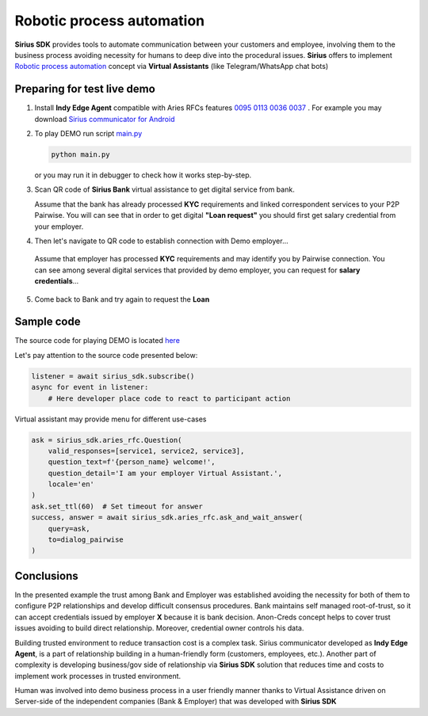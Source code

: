=========================================
Robotic process automation
=========================================
**Sirius SDK** provides tools to automate communication between your customers and employee,
involving them to the business process avoiding necessity for humans to deep dive into the procedural issues.
**Sirius** offers to implement `Robotic process automation <https://en.wikipedia.org/wiki/Robotic_process_automation>`_
concept via **Virtual Assistants** (like Telegram/WhatsApp chat bots)


Preparing for test live demo
=================================
1. Install **Indy Edge Agent** compatible with Aries RFCs features `0095 <https://github.com/hyperledger/aries-rfcs/tree/master/features/0095-basic-message>`_
   `0113 <https://github.com/hyperledger/aries-rfcs/tree/master/features/0113-question-answer>`_
   `0036 <https://github.com/hyperledger/aries-rfcs/tree/master/features/0036-issue-credential>`_
   `0037 <https://github.com/hyperledger/aries-rfcs/tree/master/features/0037-present-proof>`_ .
   For example you may download `Sirius communicator for Android <https://yadi.sk/d/tdxYKNC37s3VOA>`_
2. To play DEMO run script `main.py <https://github.com/Sirius-social/sirius-sdk-python/blob/master/how-tos/robotic_process_automation/main.py>`_

   .. code-block:: bash

      python main.py

   or you may run it in debugger to check how it works step-by-step.

3. Scan QR code of **Sirius Bank** virtual assistance to get digital service from bank.

   .. image:: https://github.com/Sirius-social/sirius-sdk-python/blob/master/docs/_static/bank_qr2.png?raw=true
     :height: 200px
     :width: 200px
     :alt: Bank

   Assume that the bank has already processed **KYC** requirements and linked correspondent services to your P2P Pairwise.
   You will can see that in order to get digital **"Loan request"** you should first get salary credential from your employer.

   .. image:: https://github.com/Sirius-social/sirius-sdk-python/blob/master/docs/_static/loan_declined.jpeg?raw=true
     :alt: Loan declined

4.  Then let's navigate to QR code to establish connection with Demo employer...

   .. image:: https://github.com/Sirius-social/sirius-sdk-python/blob/master/docs/_static/employer_qr2.png?raw=true
     :height: 200px
     :width: 200px
     :alt: Employer

   Assume that employer has processed **KYC** requirements and may identify you by Pairwise connection.
   You can see among several digital services that provided by demo employer, you
   can request for **salary credentials**...

   .. image:: https://github.com/Sirius-social/sirius-sdk-python/blob/master/docs/_static/issue_salary_creds2.jpeg?raw=true
     :alt: Issued salary credential

5. Come back to Bank and try again to request the **Loan**

   .. image:: https://github.com/Sirius-social/sirius-sdk-python/blob/master/docs/_static/verify_salary_creds2.jpeg?raw=true
     :alt: Verify salary credential by Bank


Sample code
=================================
The source code for playing DEMO is located `here <https://github.com/Sirius-social/sirius-sdk-python/blob/master/how-tos/robotic_process_automation/main.py>`_

Let's pay attention to the source code presented below:

.. code-block:: python

    listener = await sirius_sdk.subscribe()
    async for event in listener:
        # Here developer place code to react to participant action




Virtual assistant may provide menu for different use-cases

.. code-block:: python

    ask = sirius_sdk.aries_rfc.Question(
        valid_responses=[service1, service2, service3],
        question_text=f'{person_name} welcome!',
        question_detail='I am your employer Virtual Assistant.',
        locale='en'
    )
    ask.set_ttl(60)  # Set timeout for answer
    success, answer = await sirius_sdk.aries_rfc.ask_and_wait_answer(
        query=ask,
        to=dialog_pairwise
    )


Conclusions
==================
In the presented example the trust among Bank and Employer was established avoiding the necessity for
both of them to configure P2P relationships and develop difficult consensus procedures.
Bank maintains self managed root-of-trust, so it can accept credentials issued by employer **X**
because it is bank decision. Anon-Creds concept helps to cover trust issues avoiding to build
direct relationship. Moreover, credential owner controls his data.

Building trusted environment to reduce transaction cost is a complex task.
Sirius communicator developed as **Indy Edge Agent**, is a part of relationship building
in a human-friendly form (customers, employees, etc.).
Another part of complexity is developing business/gov side of relationship
via **Sirius SDK** solution that reduces time and costs to implement work processes
in trusted environment.

Human was involved into demo business process in a user friendly manner thanks to
Virtual Assistance driven on Server-side of the independent companies (Bank & Employer)
that was developed with **Sirius SDK**

